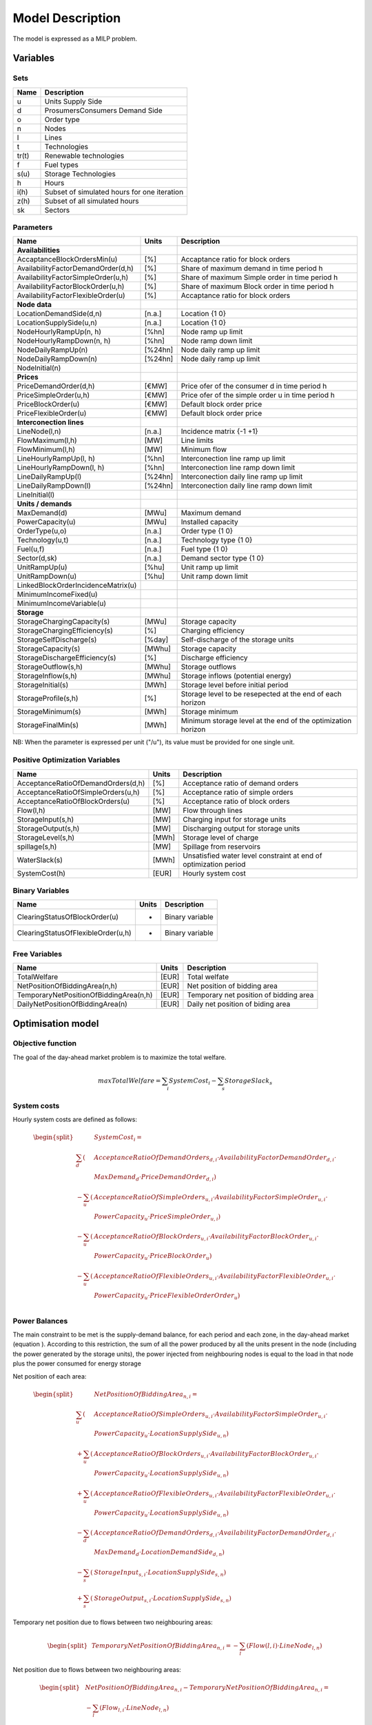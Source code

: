 .. _model:

Model Description
=================

The model is expressed as a MILP problem.

Variables
^^^^^^^^^

Sets
----

======= =================================================================================
Name	Description
======= =================================================================================
u       Units Supply Side
d       ProsumersConsumers Demand Side
o       Order type
n       Nodes
l       Lines
t       Technologies
tr(t)   Renewable technologies
f       Fuel types
s(u)    Storage Technologies
h       Hours
i(h)    Subset of simulated hours for one iteration
z(h)    Subset of all simulated hours
sk      Sectors
======= =================================================================================

Parameters
----------

======================================= ========== =============================================================
Name                                    Units      Description
======================================= ========== =============================================================
**Availabilities**
AccaptanceBlockOrdersMin(u)              [%]       Accaptance ratio for block orders
AvailabilityFactorDemandOrder(d,h)       [%]       Share of maximum demand in time period h
AvailabilityFactorSimpleOrder(u,h)       [%]       Share of maximum Simple order in time period h
AvailabilityFactorBlockOrder(u,h)        [%]       Share of maximum Block order in time period h
AvailabilityFactorFlexibleOrder(u)       [%]       Accaptance ratio for block orders

**Node data**
LocationDemandSide(d,n)                  [n.a.]    Location               {1 0}
LocationSupplySide(u,n)                  [n.a.]    Location               {1 0}
NodeHourlyRampUp(n, h)                   [%\h\n]   Node ramp up limit
NodeHourlyRampDown(n, h)                 [%\h\n]   Node ramp down limit
NodeDailyRampUp(n)                       [%\24h\n] Node daily ramp up limit
NodeDailyRampDown(n)                     [%\24h\n] Node daily ramp up limit
NodeInitial(n)

**Prices**
PriceDemandOrder(d,h)                    [€\MW]    Price ofer of the consumer d in time period h
PriceSimpleOrder(u,h)                    [€\MW]    Price ofer of the simple order u in time period h
PriceBlockOrder(u)                       [€\MW]    Default block order price
PriceFlexibleOrder(u)                    [€\MW]    Default block order price

**Interconection lines**
LineNode(l,n)                            [n.a.]    Incidence matrix       {-1 +1}
FlowMaximum(l,h)                         [MW]      Line limits
FlowMinimum(l,h)                         [MW]      Minimum flow
LineHourlyRampUp(l, h)                   [%\h\n]   Interconection line ramp up limit
LineHourlyRampDown(l, h)                 [%\h\n]   Interconection line ramp down limit
LineDailyRampUp(l)                       [%\24h\n] Interconection daily line ramp up limit
LineDailyRampDown(l)                     [%\24h\n] Interconection daily line ramp down limit
LineInitial(l)

**Units / demands**
MaxDemand(d)                             [MW\u]    Maximum demand
PowerCapacity(u)                         [MW\u]    Installed capacity
OrderType(u,o)                           [n.a.]    Order type             {1 0}
Technology(u,t)                          [n.a.]    Technology type        {1 0}
Fuel(u,f)                                [n.a.]    Fuel type              {1 0}
Sector(d,sk)                             [n.a.]    Demand sector type     {1 0}
UnitRampUp(u)                            [%\h\u]   Unit ramp up limit
UnitRampDown(u)                          [%\h\u]   Unit ramp down limit
LinkedBlockOrderIncidenceMatrix(u)
MinimumIncomeFixed(u)
MinimumIncomeVariable(u)

**Storage**
StorageChargingCapacity(s)               [MW\u]    Storage capacity
StorageChargingEfficiency(s)             [%]       Charging efficiency
StorageSelfDischarge(s)                  [%\day]   Self-discharge of the storage units
StorageCapacity(s)                       [MWh\u]   Storage capacity
StorageDischargeEfficiency(s)            [%]       Discharge efficiency
StorageOutflow(s,h)                      [MWh\u]   Storage outflows
StorageInflow(s,h)                       [MWh\u]   Storage inflows (potential energy)
StorageInitial(s)                        [MWh]     Storage level before initial period
StorageProfile(s,h)                      [%]       Storage level to be resepected at the end of each horizon
StorageMinimum(s)                        [MWh]     Storage minimum
StorageFinalMin(s)                       [MWh]     Minimum storage level at the end of the optimization horizon
======================================= ========== =============================================================

NB: When the parameter is expressed per unit ("/u"), its value must be provided for one single unit.

Positive Optimization Variables
-------------------------------

==================================== ======= =============================================================
Name                                 Units   Description
==================================== ======= =============================================================
AcceptanceRatioOfDemandOrders(d,h)   [%]     Acceptance ratio of demand orders
AcceptanceRatioOfSimpleOrders(u,h)   [%]     Acceptance ratio of simple orders
AcceptanceRatioOfBlockOrders(u)      [%]     Acceptance ratio of block orders
Flow(l,h)                            [MW]    Flow through lines
StorageInput(s,h)                    [MW]    Charging input for storage units
StorageOutput(s,h)                   [MW]    Discharging output for storage units
StorageLevel(s,h)                    [MWh]   Storage level of charge
spillage(s,h)                        [MW]    Spillage from reservoirs
WaterSlack(s)                        [MWh]   Unsatisfied water level constraint at end of optimization period
SystemCost(h)                        [EUR]   Hourly system cost
==================================== ======= =============================================================

Binary Variables
-----------------

=================================== ======= =============================================================
Name                                Units   Description
=================================== ======= =============================================================
ClearingStatusOfBlockOrder(u)       -       Binary variable
ClearingStatusOfFlexibleOrder(u,h)  -       Binary variable
=================================== ======= =============================================================

Free Variables
--------------
====================================== ======= =============================================================
Name                                   Units   Description
====================================== ======= =============================================================
TotalWelfare                             [EUR]   Total welfate
NetPositionOfBiddingArea(n,h)            [EUR]   Net position of bidding area
TemporaryNetPositionOfBiddingArea(n,h)   [EUR]   Temporary net position of bidding area
DailyNetPositionOfBiddingArea(n)         [EUR]   Daily net position of biding area
====================================== ======= =============================================================


Optimisation model
^^^^^^^^^^^^^^^^^^

Objective function
------------------

The goal of the day-ahead market problem is to maximize the total welfare.

.. math::
	\begin{align}
	max TotalWelfare = \sum_{i} SystemCost_{i} - \sum_{s} StorageSlack_{s}
	\end{align}

System costs
------------

Hourly system costs are defined as follows:

.. math::
	\begin{split}
	& \mathit{SystemCost}_{i} = \\
	\sum_{d} (& AcceptanceRatioOfDemandOrders_{d,i} \cdot AvailabilityFactorDemandOrder_{d,i} \cdot \\
	& MaxDemand_{d} \cdot PriceDemandOrder_{d,i}) \\
	- \sum_{u} (& AcceptanceRatioOfSimpleOrders_{u,i} \cdot AvailabilityFactorSimpleOrder_{u,i} \cdot \\
	& PowerCapacity_{u} \cdot PriceSimpleOrder_{u,i}) \\ 
	- \sum_{u} (& AcceptanceRatioOfBlockOrders_{u,i} \cdot AvailabilityFactorBlockOrder_{u,i} \cdot \\
	& PowerCapacity_{u} \cdot PriceBlockOrder_{u}) \\
	- \sum_{u} (& AcceptanceRatioOfFlexibleOrders_{u,i} \cdot AvailabilityFactorFlexibleOrder_{u,i} \cdot \\
	& PowerCapacity_{u} \cdot PriceFlexibleOrderOrder_{u}) \\
	\end{split}

Power Balances
--------------

The main constraint to be met is the supply-demand balance, for each period and each zone, in the day-ahead market (equation ). 
According to this restriction, the sum of all the power produced by all the units present in the node (including the power generated by the storage units), the power injected from neighbouring nodes is equal to the 
load in that node plus the power consumed for energy storage

Net position of each area:

.. math::
	\begin{split}
	& \mathit{NetPositionOfBiddingArea}_{n,i} = \\
	\sum_{u} (& AcceptanceRatioOfSimpleOrders_{u,i} \cdot AvailabilityFactorSimpleOrder_{u,i} \cdot \\
	& PowerCapacity_{u} \cdot LocationSupplySide_{u,n}) \\ 
	+ \sum_{u} (& AcceptanceRatioOfBlockOrders_{u,i} \cdot AvailabilityFactorBlockOrder_{u,i} \cdot \\
	& PowerCapacity_{u} \cdot LocationSupplySide_{u,n}) \\ 
	+ \sum_{u} (& AcceptanceRatioOfFlexibleOrders_{u,i} \cdot AvailabilityFactorFlexibleOrder_{u,i} \cdot \\
	& PowerCapacity_{u} \cdot LocationSupplySide_{u,n}) \\ 
	- \sum_{d} (& AcceptanceRatioOfDemandOrders_{d,i} \cdot AvailabilityFactorDemandOrder_{d,i} \cdot \\
	& MaxDemand_{d} \cdot LocationDemandSide_{d,n}) \\
	- \sum_{s} (& StorageInput_{s,i} \cdot LocationSupplySide_{s,n}) \\
	+ \sum_{s} (& StorageOutput_{s,i} \cdot LocationSupplySide_{s,n})
	\end{split}

Temporary net position due to flows between two neighbouring areas:

.. math::
	\begin{split}
	& TemporaryNetPositionOfBiddingArea_{n,i} = - \sum_{l} (Flow(l,i) \cdot LineNode_{l,n})
	\end{split}

Net position due to flows between two neighbouring areas:

.. math::
	\begin{split}
	& NetPositionOfBiddingArea_{n,i} - TemporaryNetPositionOfBiddingArea_{n,i} = \\
	& - \sum_{l} (Flow_{l,i} \cdot LineNode_{l,n})
	\end{split}

Block orders
------------

Lower and upper bounds on block orders:

.. math::
	AccaptanceBlockOrdersMin_{u} \cdot ClearingStatusOfBlockOrder_{u} \cdot OrderType_{u,"Block"} \leq \\
	AcceptanceRatioOfBlockOrders_{u}
	
.. math::
	AcceptanceRatioOfBlockOrders_{u} \leq \\
	AccaptanceBlockOrdersMin_{u} \cdot ClearingStatusOfBlockOrder_{u} \cdot OrderType_{u,"Block"}


Flexible orders
---------------

Limits of flexible orders

.. math::
	\begin{split}
	& \sum_{i} (ClearingStatusOfFlexibleOrder_{u,i} \cdot OrderType_{u,"Flexible"}) \leq 1
	\end{split}


Flow limits
-----------

Flows are above minimum values

.. math::
	FlowMinimum_{l,i} \leq Flow_{l,i}


Flows are below maximum values

.. math::
	Flow_{l,i} \leq FlowMaximum_{l,i}


Flows are within hourly ramping limits

.. math::
	Flow_{l,i} - Flow_{l,i-1} - LineInitial_{l,i=1} \leq LineHourlyRampUp_{l,i}

.. math::

    - Flow_{l,i} + Flow_{l,i-1} + LineInitial_{l,i=1} \leq LineHourlyRampDown_{l,i}


Flows are within daily ramping limits

.. math::
	\sum_{i} (Flow_{l,i}) \leq LineDailyRampUp_{l}


.. math::
	- \sum_{i} (Flow_{l,i}) \leq LineDailyRampDown{l};

Net position limits
-------------------

Net position is within hourly limits

.. math::
	NetPositionOfBiddingArea_{n,i} - NetPositionOfBiddingArea_{n,i-1} \\
	\leq NodeHourlyRampUp_{n,i}
	

.. math::
	- NetPositionOfBiddingArea_{n,i} + NetPositionOfBiddingArea_{n,i-1} \\
	\leq NodeHourlyRampDown_{n,i}
	

Net position is bounded by net position ramping limits

.. math::
	\sum_{i} (NetPositionOfBiddingArea_{n,i}) \leq NodeDailyRampUp_{n}
	
.. math::
	- \sum_{i} (NetPositionOfBiddingArea_{n,i}) \leq NodeDailyRampDown_{n}

Net position is within daily limits

.. math::
	DailyNetPositionOfBiddingArea_{n} \leq \sum_{i} (NetPositionOfBiddingArea_{n,i})

Ramping rates
-------------

Ramping rates are bound by maximum ramp up and down MW/min

.. math::
	\begin{split}
	& AcceptanceRatioOfSimpleOrders_{u,i} \cdot AvailabilityFactorSimpleOrder_{u,i} \\  
	& \cdot PowerCapacity_{u} \\
    & - AcceptanceRatioOfSimpleOrders_{u,i-1} \cdot AvailabilityFactorSimpleOrder_{u,i-1} \\
	& \cdot PowerCapacity_{u} \\
	& \leq UnitRampUp_{u} \cdot PowerCapacity_{u}
	\end{split}
	
.. math::
	\begin{split}
	& AcceptanceRatioOfSimpleOrders_{u,i-1} \cdot AvailabilityFactorSimpleOrder_{u,i-1} \\ 
	& \cdot PowerCapacity_{u} \\ 
	& - AcceptanceRatioOfSimpleOrders_{u,i} \cdot AvailabilityFactorSimpleOrder_{u,i} \\
	& \cdot PowerCapacity_{u} \\
	& \leq UnitRampDown_{u} \cdot PowerCapacity_{u}
	\end{split}

Storage-related constraints
---------------------------

Generation units with energy storage capabilities (large hydro reservoirs, pumped hydro storage units, hydrogen storage units or batteries) must meet additional restrictions related to the amount of energy stored. Storage units are considered to be subject to the same constraints as non-storage power plants. In addition to those constraints, storage-specific restrictions are added for the set of storage units (i.e. a subset of all units). These restrictions include the storage capacity, inflow, outflow, charging, charging capacity, charge/discharge efficiencies, etc. Discharging is considered as the standard operation mode and is therefore linked to the Power variable, common to all units.

The first constraint imposes that the energy stored by a given unit is bounded by a minimum value:

.. math::

	\mathit{StorageMinimum}_s \leq \mathit{StorageLevel}_{s,i}

In the case of a storage unit, the availability factor applies to the charging/discharging power, but also to the storage capacity. The storage level is thus limited by:

.. math::

	\mathit{StorageLevel}_{s,i} \leq \mathit{StorageCapacity}_s

The energy added to the storage unit is limited by the charging capacity. Charging is allowed only if the unit is not producing (discharging) at the same time (i.e. if Committed, corresponding to the normal mode, is equal to 0).

.. math::

	\mathit{StorageInput}_{s,i} \leq \mathit{StorageChargingCapacity}_s

Discharge is limited by the level of charge of the storage unit:

.. math::

	\frac{\mathit{StorageOutput}_{s,i}}{\mathit{StorageDischargeEfficiency}_s} 
	\leq \mathit{StorageLevel}_{s,i-1} + \mathit{StorageInflow}_{s,i}
	

It is worthwhile to note that StorageInflow and StorageOuflow must be multiplied by the number of units because they are defined for a single storage plant. On the contrary StorageLevel, Spillage and Power are defined for all units s. 
StorageInflow and Storage Outflow are predefined time series, whose meaning depends on the type of storage units: for hydro units, it is the natural water flows. For hydrogen units, StorageInflow is 0 at all times, but StorageOutflow represents the hydrogen demand (for fuel cell vehicles, industries,...). For batteries, both parameters are null at all times.

Charge is limited by the level of charge of the storage unit:

.. math::

	\mathit{StorageInput}_{s,i} \cdot \mathit{StorageChargingEfficiency}_s 
	
	\leq \mathit{StorageCapacity}_s - \mathit{StorageLevel}_{s,i} + StorageOutflow_{s,i}
	

Besides, the energy stored in a given period is given by the energy stored in the previous period, net of charges and discharges. This is storage balance equation:

.. math::
	
	\mathit{StorageLevel}_{s,i-1} + \mathit{StorageInflow}_{s,i} + \mathit{StorageInput}_{s,i} \cdot \mathit{StorageChargingEfficiency}_s

	= \mathit{StorageLevel}_{s,i} + \mathit{StorageOutflow}_{s,i} + Spillage_{wat,i} + \frac{\mathit{StorageOutput}_{s,i}}{\mathit{StorageDischargeEfficienc}y_s}

Some storage units are equiped with large reservoirs, whose capacity at full load might be longer than the optimisation horizon. Therefore, a minimum level constraint is required for the last hour of the optimisation, which otherwise would systematically tend to empty the reservoir as much a possible. An exogenous minimum profile is thus provided and the following constraint is applied:

.. math::
	StorageFinalMin_{s} \leq StorageLevel_{s,i} + StorageSlack_{s}



where N is the last period of the optimization horizon, StorageProfile is a non-dimensional minimum storage level provided as an exogenous input and StorageSlack is a variable defining the unsatified water level. The price associated to that water is very high.



Rolling Horizon
^^^^^^^^^^^^^^^
The mathematical problem described in the previous sections could in principle be solved for a whole year split into time steps, but with all likelihood the problem would become extremely demanding in computational terms when attempting to solve the model with a realistically sized dataset. Therefore, the problem is split into smaller optimization problems that are run recursively throughout the year. 

The following figure shows an example of such approach, in which the optimization horizon is two days, including a look-ahead (or overlap) period of one day. The initial values of the optimization for day j are the final values of the optimization of the previous day. The look-ahead period is modelled to avoid issues related to the end of the optimization period such as emptying the hydro reservoirs, or starting low-cost but non-flexible power plants. In this case, the optimization is performed over 48 hours, but only the first 24 hours are conserved.

##.. image:: figures/rolling_horizon.png

The optimization horizon and overlap period can be adjusted by the user in the DARKO configuration file. As a rule of thumb, the optimization horizon plus the overlap period should at least be twice the maximum duration of the time-dependent constraints (e.g. the minimum up and down times). In terms of computational efficiency, small power systems can be simulated with longer optimization horizons, while larger systems should reduce this horizon, the minimum being one day.


References
^^^^^^^^^^
